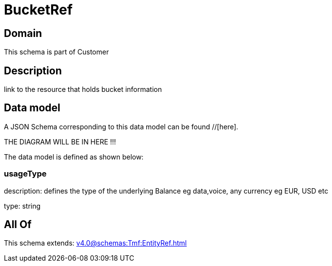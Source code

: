 = BucketRef

[#domain]
== Domain

This schema is part of Customer

[#description]
== Description
link to the resource that holds bucket information


[#data_model]
== Data model

A JSON Schema corresponding to this data model can be found //[here].

THE DIAGRAM WILL BE IN HERE !!!


The data model is defined as shown below:


=== usageType
description: defines the type of the underlying Balance eg data,voice, any currency eg EUR, USD etc

type: string


[#all_of]
== All Of

This schema extends: xref:v4.0@schemas:Tmf:EntityRef.adoc[]
